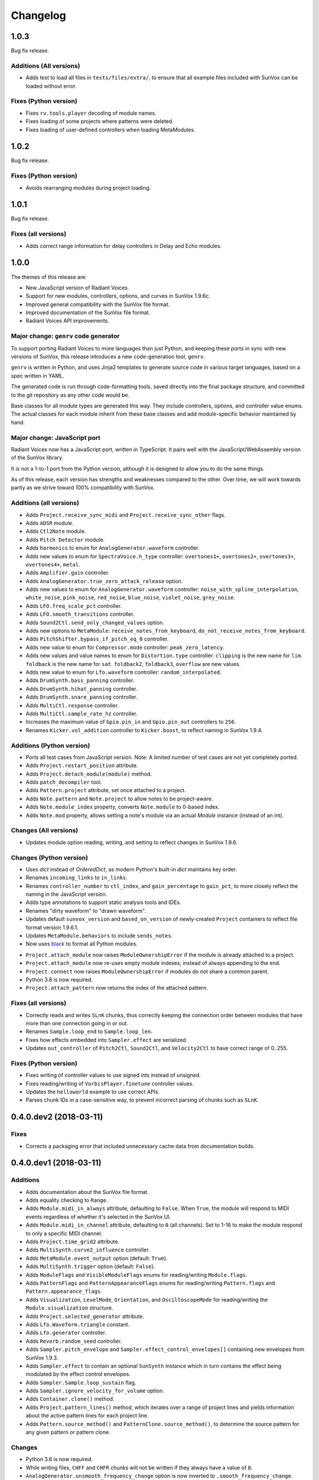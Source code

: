 Changelog
=========


1.0.3
-----

Bug fix release.


Additions (All versions)
........................

- Adds test to load all files in ``tests/files/extra/``,
  to ensure that all example files included with SunVox can be loaded without error.


Fixes (Python version)
......................

- Fixes ``rv.tools.player`` decoding of module names.

- Fixes loading of some projects where patterns were deleted.

- Fixes loading of user-defined controllers when loading MetaModules.


1.0.2
-----

Bug fix release.

Fixes (Python version)
......................

- Avoids rearranging modules during project loading.


1.0.1
-----

Bug fix release.

Fixes (all versions)
....................

- Adds correct range information for delay controllers in Delay and Echo modules.


1.0.0
-----

The themes of this release are:

- New JavaScript version of Radiant Voices.

- Support for new modules, controllers, options, and curves in SunVox 1.9.6c.

- Improved general compatibility with the SunVox file format.

- Improved documentation of the SunVox file format.

- Radiant Voices API improvements.


Major change: ``genrv`` code generator
......................................

To support porting Radiant Voices to more languages than just Python,
and keeping these ports in sync with new versions of SunVox,
this release introduces a new code-generation tool, ``genrv``.

``genrv`` is written in Python, and uses Jinja2 templates to generate
source code in various target languages, based on a spec written in YAML.

The generated code is run through code-formatting tools,
saved directly into the final package structure,
and committed to the git repository as any other code would be.

Base classes for all module types are generated this way.
They include controllers, options, and controller value enums.
The actual classes for each module inherit from these base classes
and add module-specific behavior maintained by hand.


Major change: JavaScript port
.............................

Radiant Voices now has a JavaScript port, written in TypeScript.
It pairs well with the JavaScript/WebAssembly version of the SunVox library.

It is not a 1-to-1 port from the Python version, although
it is designed to allow you to do the same things.

As of this release, each version has strengths and weaknesses compared to the other.
Over time, we will work towards parity as we strive toward 100% compatibility with
SunVox.


Additions (all versions)
........................

- Adds ``Project.receive_sync_midi`` and ``Project.receive_sync_other`` flags.

- Adds ``ADSR`` module.

- Adds ``Ctl2Note`` module.

- Adds ``Pitch Detector`` module.

- Adds ``harmonics`` to enum for ``AnalogGenerator.waveform`` controller.

- Adds new values to enum for ``SpectraVoice.h_type`` controller:
  ``overtones1+``, ``overtones2+``, ``overtones3+``, ``overtones4+``, ``metal``.

- Adds ``Amplifier.gain`` controller.

- Adds ``AnalogGenerator.true_zero_attack_release`` option.

- Adds new values to enum for ``AnalogGenerator.waveform`` controller:
  ``noise_with_spline_interpolation``,
  ``white_noise``,
  ``pink_noise``,
  ``red_noise``,
  ``blue_noise``,
  ``violet_noise``,
  ``grey_noise``.

- Adds ``LFO.freq_scale_pct`` controller.

- Adds ``LFO.smooth_transitions`` controller.

- Adds ``Sound2Ctl.send_only_changed_values`` option.

- Adds new options to ``MetaModule``:
  ``receive_notes_from_keyboard``, ``do_not_receive_notes_from_keyboard``.

- Adds ``PitchShifter.bypass_if_pitch_eq_0`` controller.

- Adds new value to enum for ``Compressor.mode`` controller:
  ``peak_zero_latency``.

- Adds new values and value names to enum for ``Distortion.type`` controller:
  ``clipping`` is the new name for ``lim``.
  ``foldback`` is the new name for ``sat``.
  ``foldback2``, ``foldback3``, ``overflow`` are new values.

- Adds new value to enum for ``Lfo.waveform`` controller:
  ``random_interpolated``.

- Adds ``DrumSynth.bass_panning`` controller.

- Adds ``DrumSynth.hihat_panning`` controller.

- Adds ``DrumSynth.snare_panning`` controller.

- Adds ``MultiCtl.response`` controller.

- Adds ``MultiCtl.sample_rate_hz`` controller.

- Increases the maximum value of ``Gpio.pin_in`` and ``Gpio.pin_out``
  controllers to ``256``.

- Renames ``Kicker.vol_addition`` controller to ``Kicker.boost``,
  to reflect naming in SunVox 1.9.4.

Additions (Python version)
..........................

- Ports all test cases from JavaScript version.
  Note: A limited number of test cases are not yet completely ported.

- Adds ``Project.restart_position`` attribute.

- Adds ``Project.detach_module(module)`` method.

- Adds ``patch_decompiler`` tool.

- Adds ``Pattern.project`` attribute, set once attached to a project.

- Adds ``Note.pattern`` and ``Note.project`` to allow notes to be project-aware.

- Adds ``Note.module_index`` property, converts ``Note.module`` to 0-based index.

- Adds ``Note.mod`` property, allows setting a note's module via an actual
  `Module` instance (instead of an int).

Changes (All versions)
......................

- Updates module option reading, writing, and setting to reflect
  changes in SunVox 1.9.6.

Changes (Python version)
........................

- Uses `dict` instead of `OrderedDict`, as modern Python's built-in `dict`
  maintains key order.

- Renames ``incoming_links`` to ``in_links``.

- Renames ``controller_number`` to ``ctl_index``, and ``gain_percentage`` to ``gain_pct``,
  to more closely reflect the naming in the JavaScript version.

- Adds type annotations to support static analysis tools and IDEs.

- Renames "dirty waveform" to "drawn waveform".

- Updates default ``sunvox_version`` and ``based_on_version`` of
  newly-created ``Project`` containers to reflect file format version 1.9.6.1.

- Updates ``MetaModule.behaviors`` to include ``sends_notes``.

- Now uses black_ to format all Python modules.

..  _black:
    https://black.readthedocs.io/en/stable/

- ``Project.attach_module`` now raises ``ModuleOwnershipError``
  if the module is already attached to a project.

- ``Project.attach_module`` now re-uses empty module indexes,
  instead of always appending to the end.

- ``Project.connect`` now raises ``ModuleOwnershipError`` if modules
  do not share a common parent.

- Python 3.8 is now required.

- ``Project.attach_pattern`` now returns the index of the attached pattern.

Fixes (all versions)
....................

- Correctly reads and writes ``SLnK`` chunks,
  thus correctly keeping the connection order between modules
  that have more than one connection going in or out.

- Renames ``Sample.loop_end`` to ``Sample.loop_len``.

- Fixes how effects embedded into ``Sampler.effect`` are serialized.

- Updates ``out_controller`` of ``Pitch2Ctl``, ``Sound2Ctl``, and ``Velocity2Ctl``
  to have correct range of 0..255.


Fixes (Python version)
......................

- Fixes writing of controller values to use signed ints instead of unsigned.

- Fixes reading/writing of ``VorbisPlayer.finetune`` controller values.

- Updates the ``helloworld`` example to use correct APIs.

- Parses chunk IDs in a case-sensitive way, to prevent incorrect
  parsing of chunks such as ``SLnK``.


0.4.0.dev2 (2018-03-11)
-----------------------

Fixes
.....

- Corrects a packaging error that included unnecessary cache data from
  documentation builds.


0.4.0.dev1 (2018-03-11)
-----------------------

Additions
.........

- Adds documentation about the SunVox file format.

- Adds equality checking to ``Range``.

- Adds ``Module.midi_in_always`` attribute, defaulting to ``False``.
  When ``True``, the module will respond to MIDI events regardless of
  whether it's selected in the SunVox UI.

- Adds ``Module.midi_in_channel`` attribute, defaulting to ``0`` (all channels).
  Set to 1-16 to make the module respond to only a specific MIDI channel.

- Adds ``Project.time_grid2`` attribute.

- Adds ``MultiSynth.curve2_influence`` controller.

- Adds ``MetaModule.event_output`` option (default: ``True``).

- Adds ``MultiSynth.trigger`` option (default: ``False``).

- Adds ``ModuleFlags`` and ``VisibleModuleFlags`` enums for reading/writing
  ``Module.flags``.

- Adds ``PatternFlags`` and ``PatternAppearanceFlags`` enums for reading/writing
  ``Pattern.flags`` and ``Pattern.appearance_flags``.

- Adds ``Visualization``, ``LevelMode``, ``Orientation``, and ``OscilloscopeMode``
  for reading/writing the ``Module.visualization`` structure.

- Adds ``Project.selected_generator`` attribute.

- Adds ``Lfo.Waveform.triangle`` constant.

- Adds ``Lfo.generator`` controller.

- Adds ``Reverb.random_seed`` controller.

- Adds ``Sampler.pitch_envelope`` and ``Sampler.effect_control_envelopes[]``
  containing new envelopes from SunVox 1.9.3.

- Adds ``Sampler.effect`` to contain an optional ``SunSynth`` instance
  which in turn contains the effect being modulated by the
  effect control envelopes.

- Adds ``Sampler.Sample.loop_sustain`` flag.

- Adds ``Sampler.ignore_velocity_for_volume`` option.

- Adds ``Container.clone()`` method.

- Adds ``Project.pattern_lines()`` method, which iterates over a range of project lines
  and yields information about the active pattern lines for each project line.

- Adds ``Pattern.source_method()`` and ``PatternClone.source_method()``,
  to determine the source pattern for any given pattern or pattern clone.

Changes
.......

- Python 3.6 is now required.

- While writing files, ``CHFF`` and ``CHFR`` chunks will not be written
  if they always have a value of ``0``.

- ``AnalogGenerator.unsmooth_frequency_change`` option is now inverted to
  ``.smooth_frequency_change``.

- Updates ``Sampler`` and ``Sampler.Envelope`` to support SunVox 1.9.3 format.
  When a pre-1.9.3 formatted Sampler is loaded, it will be upgraded to 1.9.3 format.

- More detailed exception message when attempting to set an out-of-range value
  to a controller.

- Ignores chunk types no longer used by modern SunVox versions:
  ``PSYN``, ``PCTL``, and ``PAMD``.

- Ignores value of ``CHNK`` when reading module-specific chunks.

- Does not write the optional -1 to the end of ``SLNK`` chunks.

- Uses the value mapping curve when converting a ``MultiCtl.value``
  to downstream controllers.

- Updates ``MetaModule.play_patterns``, which is now of type
  ``MetaModule.PlayPatterns`` instead of ``bool``.
  This introduces support for the new
  ``MetaModule.PlayPatterns.on_no_repeat`` value.

- Uses the Fruchterman-Reingold layout algorithm from NetworkX
  for auto-layout of modules, not PyGraphviz neato algorithm.
  This affects the arguments accepted by ``Project.layout()``.

- Improves variable names generated from MetaModule
  user defined controller labels.

Fixes
.....

- ``SMIN`` (module MIDI output device name) is now correctly read and written.

- ``SMII`` and ``SMIC`` chunks are now encoded as unsigned int32
  (was previously signed).

- Strings now use UTF-8 encoding.

- All module types now have a correct default ``.flags`` attribute.

- After ``MetaModule.update_user_defined_controllers()`` is called,
  user defined controllers will have correct ``value_type`` set.
  (This avoids errors such as 44100 being out of the 0..32768 range.)

- In ``MetaModule``, when a user defined controller mapping points to
  a non-existent module, the mapping will be ignored.
  (Was throwing an ``AttributeError``)

- When ``Module`` options are loaded from older projects,
  assume ``0`` as a default value if there are not enough bytes.
  (Was throwing an ``IndexError``)

- Range validation for ``Lfo.freq`` and ``Vibrato.freq``
  now depends on the value of the ``frequency_unit`` controller.
  Some modules created in earlier versions of SunVox have out-of-range values.
  These are only warned about using ``logging``,
  instead of the standard behavior of raising an exception.

- Writes correct value of ``CHNK`` when writing module-specific chunks.

- Default to signed 8-bit int when a ``CHFF`` value was 0.


0.3.0 (2017-04-18)
------------------

Additions
.........

- Adds ``propagate`` argument to ``MultiCtl.reflect()``.
  Defaults to ``True`` which causes the new ``MultiCtl.value`` to
  immediately propagate to all mapped controllers,
  including the one that was just reflected.

  Set to ``False`` if you only want to set ``MultiCtl.value``
  without propagating to mapped controllers.

- Pass a value for ``initial`` when calling ``MultiCtl.macro()`` to
  set and propagate an initial value. Default behavior is to not set a value.

Changes
.......

- The ``repr`` of a ``CompactRange`` instance now shows that class name,
  instead of ``Range``.

Fixes
.....

- Fixes algorithm for propagating ``MultiCtl.value`` changes to
  mapped controllers.

- Fixes algorithm for reflecting mapped controllers back to ``MultiCtl.value``.


0.2.0 (2017-04-02)
------------------

Additions
.........

- Adds ``Controller.pattern_value()`` instance method, to map a controller's
  value to a pattern value in the range of 0x0000-0x8000.

- Adds ``ALL_NOTES`` constant to see if a ``NOTECMD`` is a note or a command.
  (Example: ``if some_note in ALL_NOTES: ...``)

- Adds ``tabular_repr()`` instance methods to ``Note`` and ``Pattern``,
  returning a tabular representation suitable for inclusion in text documents.

- Adds ``behaviors`` attribute to all module classes, describing the
  types of information each module can send and receive.

- Adds package-specific exception base classes to ``rv.errors``.

- Adds support for reading, writing, and modifying controller MIDI mappings.

- Adds a ``MultiCtl.macro()`` static method, for quickly creating a
  ``MultiCtl`` that controls several similar controllers on connected modules.

- Adds a ``MultiCtl.reflect()`` instance method, for setting a ``MultiCtl``'s
  value based on the destination controller mapped at a given index.

- Adds ``# TODO: ...`` notes to indicate unimplemented features.

- Allows property-style access to user-defined controllers on ``MetaModule``s
  using a ``u_`` prefix. For example, if there's a user-defined controller
  named "Attack", it will be accessible via the ``.u_attack`` property.

- Adds ``ArrayChunk.set_via_fn()`` method, for setting various curves using
  the output of a function.

- Adds ``DRUMNOTE``, ``BDNOTE``, ``HHNOTE``, and ``SDNOTE`` enumerations to
  ``DrumSynth`` class, providing note aliases for easier programming of
  drum sequences.

- Adds ``Pattern.set_via_fn()`` and ``.set_via_gen()`` instance methods,
  for altering a pattern based on the output of a function or generator.

Changes
.......

- Renames ``Output`` module's module group to ``"Output"``.

- When using ``Project.layout()``, default to using ``dot`` layout engine.

- Uses a direct port of SunVox's algorithm for mapping ``MultiCtl`` values
  to destination controllers.

- Uses 1.9.2.0 as SunVox version number when writing projects to files.

- Allows using separate x/y offsets and factors during ``Project.layout()``

Fixes
.....

- Uses same sharp note notation as used by SunVox (lowercase indicates sharp).

- Honor ``prog`` keyword arg when passed into ``Project.layout()`` method.

- Does not require pattern ``x`` or ``y`` to be divisible by 4.

- Assigns correct controller number to user-defined controllers on
  ``MetaModule``.

- Corrects the max value allowed in a ``MultiSynth`` velocity/velocity curve.

- Moves ``pygraphviz`` from ``requirements/base.txt`` to ``.../tools.txt``
  to be more Windows-friendly.


0.1.1 (2016-11-09)
------------------

- Fixes upload to PyPI.


0.1.0 (2016-11-09)
------------------

- Initial release.
